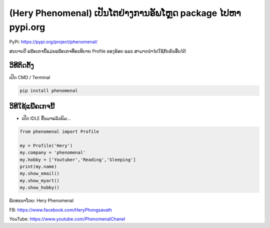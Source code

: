 (Hery Phenomenal) ເປັນໂຕຢ່າງການອັພໂຫຼດ package ໄປຫາ pypi.org
============================================================

PyPi: https://pypi.org/project/phenomenal/

ສະບາຍດີ ແພ໊ຄເກຈນີ້ແມ່ນແພ໊ຄເກຈທີ່ອະທິບາຍ Profile ຂອງຂ້ອຍ ແລະ
ສາມາດນຳໄປໃຊ້ກັບຄົນອື່ນໄດ້

ວິທີຕິດຕັ້ງ
~~~~~~~~~~~

ເປີດ CMD / Terminal

.. code:: python

   pip install phenomenal

ວິທີໃຊ້ແພ໊ຄເກຈນີ້
~~~~~~~~~~~~~~~~~

-  ເປີດ IDLE ຂຶ້ນມາແລ້ວພິມ…

.. code:: python

   from phenomenal import Profile

   my = Profile('Hery')
   my.company = 'phenomenal'
   my.hobby = ['Youtuber','Reading','Sleeping']
   print(my.name)
   my.show_email()
   my.show_myart()
   my.show_hobby()

ພັດທະນາໂດຍ: Hery Phenomenal

FB: https://www.facebook.com/HeryPhongsavath

YouTube: https://www.youtube.com/PhenomenalChanel
